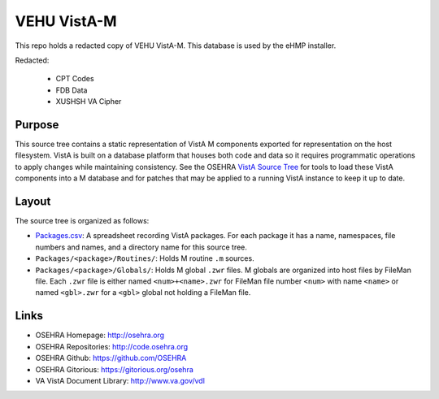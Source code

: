 .. title: VEHU VistA-M

==============
VEHU VistA-M
==============

This repo holds a redacted copy of VEHU VistA-M. This database is used
by the eHMP installer.

Redacted:

 * CPT Codes
 * FDB Data
 * XUSHSH VA Cipher

-------
Purpose
-------

This source tree contains a static representation of VistA M
components exported for representation on the host filesystem.
VistA is built on a database platform that houses both code and data
so it requires programmatic operations to apply changes while
maintaining consistency.  See the OSEHRA `VistA Source Tree`_ for
tools to load these VistA components into a M database and for patches
that may be applied to a running VistA instance to keep it up to date.

------
Layout
------

The source tree is organized as follows:

* `<Packages.csv>`__: A spreadsheet recording VistA packages.  For each
  package it has a name, namespaces, file numbers and names, and a
  directory name for this source tree.

* ``Packages/<package>/Routines/``: Holds M routine ``.m`` sources.

* ``Packages/<package>/Globals/``: Holds M global ``.zwr`` files.
  M globals are organized into host files by FileMan file.
  Each ``.zwr`` file is either named ``<num>+<name>.zwr`` for
  FileMan file number ``<num>`` with name ``<name>`` or named
  ``<gbl>.zwr`` for a ``<gbl>`` global not holding a FileMan file.

-----
Links
-----

* OSEHRA Homepage: http://osehra.org
* OSEHRA Repositories: http://code.osehra.org
* OSEHRA Github: https://github.com/OSEHRA
* OSEHRA Gitorious: https://gitorious.org/osehra
* VA VistA Document Library: http://www.va.gov/vdl

.. _`VistA Source Tree`: http://code.osehra.org/VistA.git
